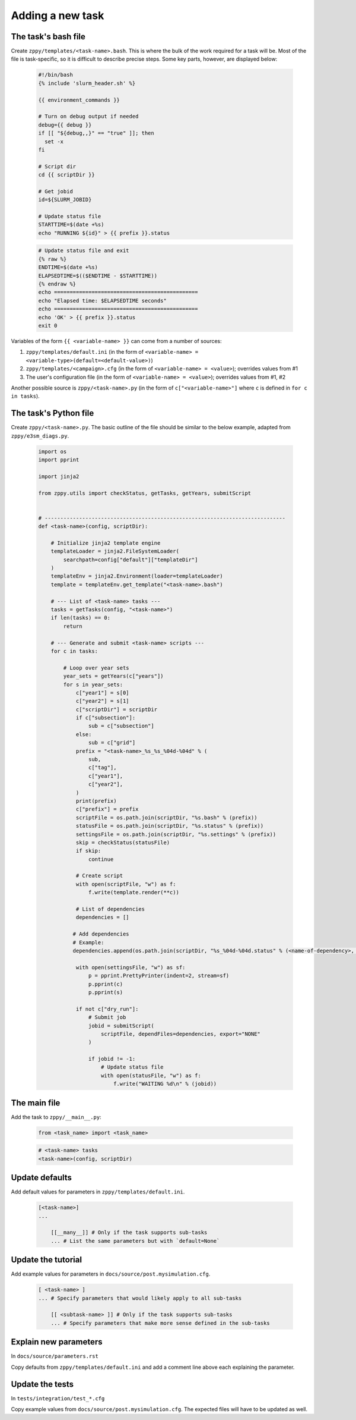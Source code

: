 *****************
Adding a new task
*****************

The task's bash file
=====================

Create ``zppy/templates/<task-name>.bash``.
This is where the bulk of the work required for a task will be.
Most of the file is task-specific, so it is difficult to describe precise steps.
Some key parts, however, are displayed below:

    .. code::

        #!/bin/bash
        {% include 'slurm_header.sh' %}

        {{ environment_commands }}

        # Turn on debug output if needed
        debug={{ debug }}
        if [[ "${debug,,}" == "true" ]]; then
          set -x
        fi

        # Script dir
        cd {{ scriptDir }}

        # Get jobid
        id=${SLURM_JOBID}

        # Update status file
        STARTTIME=$(date +%s)
        echo "RUNNING ${id}" > {{ prefix }}.status

    .. code::

        # Update status file and exit
        {% raw %}
        ENDTIME=$(date +%s)
        ELAPSEDTIME=$(($ENDTIME - $STARTTIME))
        {% endraw %}
        echo ==============================================
        echo "Elapsed time: $ELAPSEDTIME seconds"
        echo ==============================================
        echo 'OK' > {{ prefix }}.status
        exit 0


Variables of the form ``{{ <variable-name> }}`` can come from a number of sources:

1. ``zppy/templates/default.ini`` (in the form of ``<variable-name> = <variable-type>(default=<default-value>)``)
2. ``zppy/templates/<campaign>.cfg`` (in the form of ``<variable-name> = <value>``); overrides values from #1
3. The user's configuration file (in the form of ``<variable-name> = <value>``); overrides values from #1, #2

Another possible source is ``zppy/<task-name>.py``
(in the form of ``c["<variable-name>"]`` where ``c`` is defined in ``for c in tasks``).






The task's Python file
======================

Create ``zppy/<task-name>.py``. The basic outline of the file should be similar to the
below example, adapted from ``zppy/e3sm_diags.py``.

    .. code::

        import os
        import pprint

        import jinja2

        from zppy.utils import checkStatus, getTasks, getYears, submitScript


        # -----------------------------------------------------------------------------
        def <task-name>(config, scriptDir):

            # Initialize jinja2 template engine
            templateLoader = jinja2.FileSystemLoader(
                searchpath=config["default"]["templateDir"]
            )
            templateEnv = jinja2.Environment(loader=templateLoader)
            template = templateEnv.get_template("<task-name>.bash")

            # --- List of <task-name> tasks ---
            tasks = getTasks(config, "<task-name>")
            if len(tasks) == 0:
                return

            # --- Generate and submit <task-name> scripts ---
            for c in tasks:

                # Loop over year sets
                year_sets = getYears(c["years"])
                for s in year_sets:
                    c["year1"] = s[0]
                    c["year2"] = s[1]
                    c["scriptDir"] = scriptDir
                    if c["subsection"]:
                        sub = c["subsection"]
                    else:
                        sub = c["grid"]
                    prefix = "<task-name>_%s_%s_%04d-%04d" % (
                        sub,
                        c["tag"],
                        c["year1"],
                        c["year2"],
                    )
                    print(prefix)
                    c["prefix"] = prefix
                    scriptFile = os.path.join(scriptDir, "%s.bash" % (prefix))
                    statusFile = os.path.join(scriptDir, "%s.status" % (prefix))
                    settingsFile = os.path.join(scriptDir, "%s.settings" % (prefix))
                    skip = checkStatus(statusFile)
                    if skip:
                        continue

                    # Create script
                    with open(scriptFile, "w") as f:
                        f.write(template.render(**c))

                    # List of dependencies
                    dependencies = []

                   # Add dependencies
                   # Example:
                   dependencies.append(os.path.join(scriptDir, "%s_%04d-%04d.status" % (<name-of-dependency>, c["year1"], c["year2"]),))
		    
                    with open(settingsFile, "w") as sf:
                        p = pprint.PrettyPrinter(indent=2, stream=sf)
                        p.pprint(c)
                        p.pprint(s)

                    if not c["dry_run"]:
                        # Submit job
                        jobid = submitScript(
                            scriptFile, dependFiles=dependencies, export="NONE"
                        )

                        if jobid != -1:
                            # Update status file
                            with open(statusFile, "w") as f:
                                f.write("WAITING %d\n" % (jobid))


The main file
=============

Add the task to ``zppy/__main__.py``:

    .. code::

        from <task_name> import <task_name>

    .. code::

        # <task-name> tasks
        <task-name>(config, scriptDir)

Update defaults
===============
Add default values for parameters in ``zppy/templates/default.ini``.

    .. code::

        [<task-name>]
        ...

            [[__many__]] # Only if the task supports sub-tasks
            ... # List the same parameters but with `default=None`

Update the tutorial
===================
Add example values for parameters in ``docs/source/post.mysimulation.cfg``.

    .. code::

        [ <task-name> ]
        ... # Specify parameters that would likely apply to all sub-tasks

            [[ <subtask-name> ]] # Only if the task supports sub-tasks
            ... # Specify parameters that make more sense defined in the sub-tasks

Explain new parameters
======================
In ``docs/source/parameters.rst``

Copy defaults from ``zppy/templates/default.ini`` and add a comment line
above each explaining the parameter.


Update the tests
================
In ``tests/integration/test_*.cfg``

Copy example values from ``docs/source/post.mysimulation.cfg``.
The expected files will have to be updated as well.
